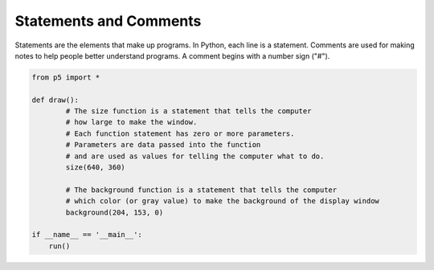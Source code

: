 ***********************
Statements and Comments
***********************

.. raw:: html

  <script>
	let y = 100;
    function setup() {
      	var canvas = createCanvas(720, 400);
		canvas.parent('sketch-holder');
		background(204, 153, 0);
    }


    </script>
    <div id="sketch-holder"></div> 


Statements are the elements that make up programs. In Python, each line is a statement. Comments are used for making notes to help people better understand programs. A comment begins with a number sign ("#").

.. code:: python

	from p5 import *

	def draw():
		# The size function is a statement that tells the computer 
		# how large to make the window.
		# Each function statement has zero or more parameters. 
		# Parameters are data passed into the function
		# and are used as values for telling the computer what to do.
		size(640, 360)

		# The background function is a statement that tells the computer
		# which color (or gray value) to make the background of the display window 
		background(204, 153, 0)

	if __name__ == '__main__':
	    run()
